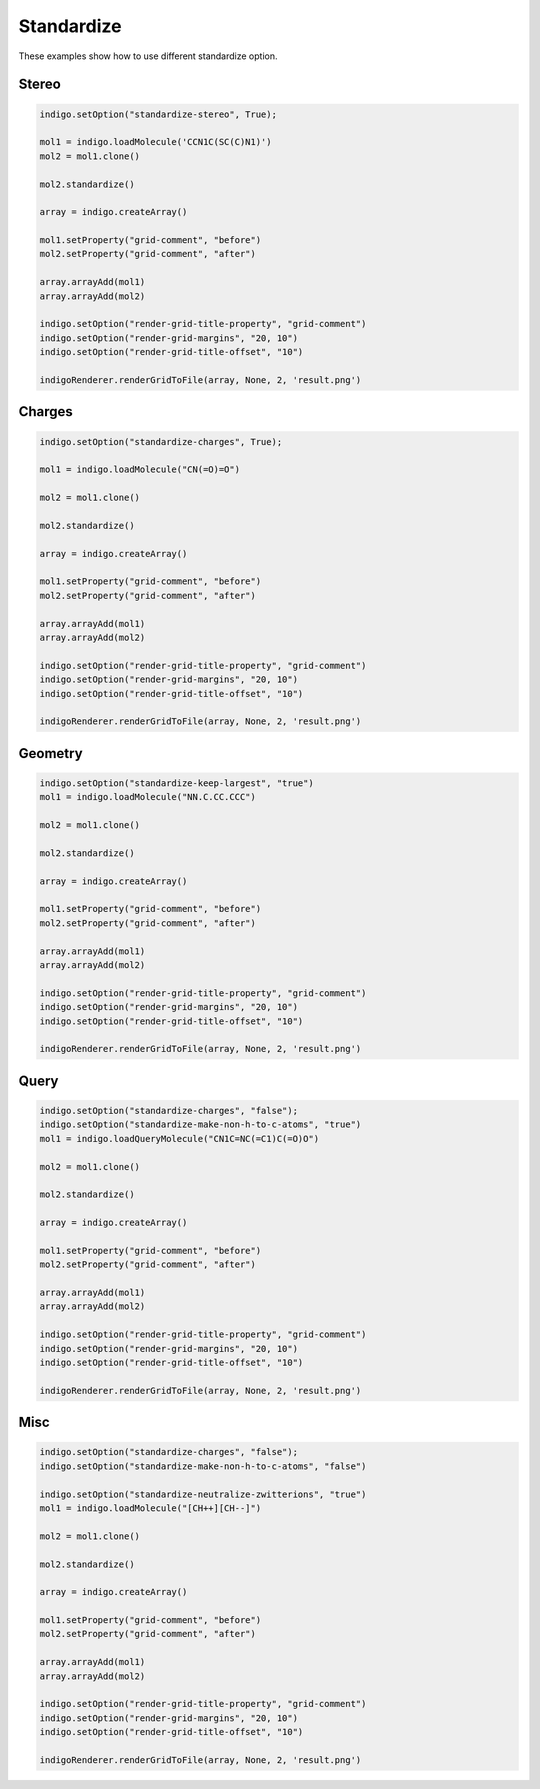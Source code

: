 .. _indigo-example-standardize:

===========
Standardize
===========

These examples show how to use different standardize option.

------
Stereo
------

.. code-block:: python

    indigo.setOption("standardize-stereo", True);

    mol1 = indigo.loadMolecule('CCN1C(SC(C)N1)')
    mol2 = mol1.clone()

    mol2.standardize()

    array = indigo.createArray()

    mol1.setProperty("grid-comment", "before")
    mol2.setProperty("grid-comment", "after")
    
    array.arrayAdd(mol1)
    array.arrayAdd(mol2)

    indigo.setOption("render-grid-title-property", "grid-comment")
    indigo.setOption("render-grid-margins", "20, 10")
    indigo.setOption("render-grid-title-offset", "10")

    indigoRenderer.renderGridToFile(array, None, 2, 'result.png')

.. image:: ../../assets/indigo/render/indigorenderer_527964ef842912c52f81607c9069f8eb49b9ea7f.svg
    :scale: 100


-------
Charges
-------

.. code-block:: python

    indigo.setOption("standardize-charges", True);

    mol1 = indigo.loadMolecule("CN(=O)=O")

    mol2 = mol1.clone()

    mol2.standardize()

    array = indigo.createArray()

    mol1.setProperty("grid-comment", "before")
    mol2.setProperty("grid-comment", "after")
    
    array.arrayAdd(mol1)
    array.arrayAdd(mol2)

    indigo.setOption("render-grid-title-property", "grid-comment")
    indigo.setOption("render-grid-margins", "20, 10")
    indigo.setOption("render-grid-title-offset", "10")

    indigoRenderer.renderGridToFile(array, None, 2, 'result.png')

.. image:: ../../assets/indigo/render/indigorenderer_96eefc74e6e2e78efad408324ecb19bfc51d5383.svg
    :scale: 100

--------
Geometry
--------

.. code-block:: python

    indigo.setOption("standardize-keep-largest", "true")
    mol1 = indigo.loadMolecule("NN.C.CC.CCC")

    mol2 = mol1.clone()

    mol2.standardize()

    array = indigo.createArray()

    mol1.setProperty("grid-comment", "before")
    mol2.setProperty("grid-comment", "after")
    
    array.arrayAdd(mol1)
    array.arrayAdd(mol2)

    indigo.setOption("render-grid-title-property", "grid-comment")
    indigo.setOption("render-grid-margins", "20, 10")
    indigo.setOption("render-grid-title-offset", "10")

    indigoRenderer.renderGridToFile(array, None, 2, 'result.png')

.. image:: ../../assets/indigo/render/indigorenderer_90c91c6042de1bbac803e34b369f29aa357f89c6.svg
    :scale: 100

-----
Query
-----

.. code-block:: python

    indigo.setOption("standardize-charges", "false");
    indigo.setOption("standardize-make-non-h-to-c-atoms", "true")
    mol1 = indigo.loadQueryMolecule("CN1C=NC(=C1)C(=O)O")

    mol2 = mol1.clone()

    mol2.standardize()

    array = indigo.createArray()

    mol1.setProperty("grid-comment", "before")
    mol2.setProperty("grid-comment", "after")
    
    array.arrayAdd(mol1)
    array.arrayAdd(mol2)

    indigo.setOption("render-grid-title-property", "grid-comment")
    indigo.setOption("render-grid-margins", "20, 10")
    indigo.setOption("render-grid-title-offset", "10")

    indigoRenderer.renderGridToFile(array, None, 2, 'result.png')

.. image:: ../../assets/indigo/render/indigorenderer_1f817ae3dd242c35c4553f7682bb37f59933f9c7.svg
    :scale: 100

----
Misc
----

.. code-block:: python

    indigo.setOption("standardize-charges", "false");
    indigo.setOption("standardize-make-non-h-to-c-atoms", "false")

    indigo.setOption("standardize-neutralize-zwitterions", "true")
    mol1 = indigo.loadMolecule("[CH++][CH--]")

    mol2 = mol1.clone()

    mol2.standardize()

    array = indigo.createArray()

    mol1.setProperty("grid-comment", "before")
    mol2.setProperty("grid-comment", "after")
    
    array.arrayAdd(mol1)
    array.arrayAdd(mol2)

    indigo.setOption("render-grid-title-property", "grid-comment")
    indigo.setOption("render-grid-margins", "20, 10")
    indigo.setOption("render-grid-title-offset", "10")

    indigoRenderer.renderGridToFile(array, None, 2, 'result.png')

.. image:: ../../assets/indigo/render/indigorenderer_a30f078489b272882883e0cf984328fb49110083.svg
    :scale: 100
